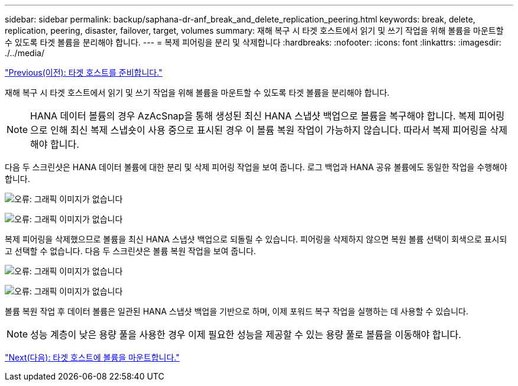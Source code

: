 ---
sidebar: sidebar 
permalink: backup/saphana-dr-anf_break_and_delete_replication_peering.html 
keywords: break, delete, replication, peering, disaster, failover, target, volumes 
summary: 재해 복구 시 타겟 호스트에서 읽기 및 쓰기 작업을 위해 볼륨을 마운트할 수 있도록 타겟 볼륨을 분리해야 합니다. 
---
= 복제 피어링을 분리 및 삭제합니다
:hardbreaks:
:nofooter: 
:icons: font
:linkattrs: 
:imagesdir: ./../media/


link:saphana-dr-anf_prepare_the_target_host_01.html["Previous(이전): 타겟 호스트를 준비합니다."]

재해 복구 시 타겟 호스트에서 읽기 및 쓰기 작업을 위해 볼륨을 마운트할 수 있도록 타겟 볼륨을 분리해야 합니다.


NOTE: HANA 데이터 볼륨의 경우 AzAcSnap을 통해 생성된 최신 HANA 스냅샷 백업으로 볼륨을 복구해야 합니다. 복제 피어링으로 인해 최신 복제 스냅숏이 사용 중으로 표시된 경우 이 볼륨 복원 작업이 가능하지 않습니다. 따라서 복제 피어링을 삭제해야 합니다.

다음 두 스크린샷은 HANA 데이터 볼륨에 대한 분리 및 삭제 피어링 작업을 보여 줍니다. 로그 백업과 HANA 공유 볼륨에도 동일한 작업을 수행해야 합니다.

image:saphana-dr-anf_image27.png["오류: 그래픽 이미지가 없습니다"]

image:saphana-dr-anf_image28.png["오류: 그래픽 이미지가 없습니다"]

복제 피어링을 삭제했으므로 볼륨을 최신 HANA 스냅샷 백업으로 되돌릴 수 있습니다. 피어링을 삭제하지 않으면 복원 볼륨 선택이 회색으로 표시되고 선택할 수 없습니다. 다음 두 스크린샷은 볼륨 복원 작업을 보여 줍니다.

image:saphana-dr-anf_image29.png["오류: 그래픽 이미지가 없습니다"]

image:saphana-dr-anf_image30.png["오류: 그래픽 이미지가 없습니다"]

볼륨 복원 작업 후 데이터 볼륨은 일관된 HANA 스냅샷 백업을 기반으로 하며, 이제 포워드 복구 작업을 실행하는 데 사용할 수 있습니다.


NOTE: 성능 계층이 낮은 용량 풀을 사용한 경우 이제 필요한 성능을 제공할 수 있는 용량 풀로 볼륨을 이동해야 합니다.

link:saphana-dr-anf_mount_the_volumes_at_the_target_host.html["Next(다음): 타겟 호스트에 볼륨을 마운트합니다."]
